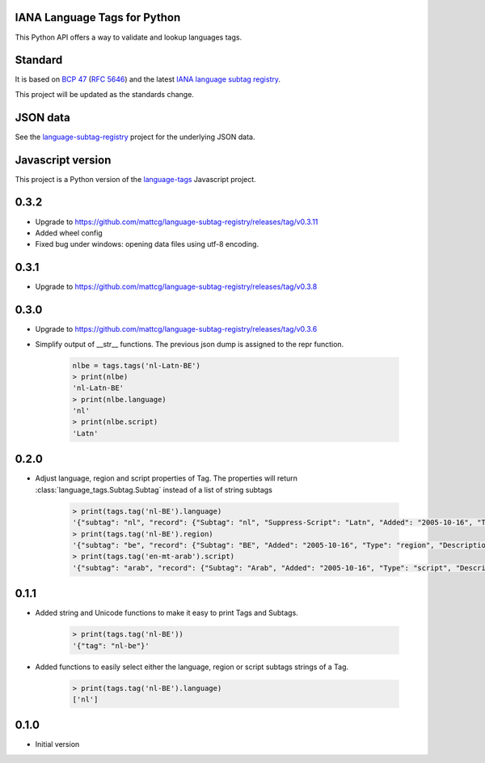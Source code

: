 IANA Language Tags for Python
_____________________________

.. image:: https://badge.fury.io/py/language_tags.png
        :target: http://badge.fury.io/py/language_tags
.. image:: https://travis-ci.org/OnroerendErfgoed/language-tags.png?branch=master
        :target: https://travis-ci.org/OnroerendErfgoed/language-tags
.. image:: https://coveralls.io/repos/OnroerendErfgoed/language-tags/badge.png
        :target: https://coveralls.io/r/OnroerendErfgoed/language-tags
.. image:: https://readthedocs.org/projects/language-tags/badge/?version=latest
        :target: https://readthedocs.org/projects/language-tags/?badge=latest

This Python API offers a way to validate and lookup languages tags.

Standard
________

It is based on `BCP 47 <http://tools.ietf.org/html/bcp47>`_ (`RFC 5646 <http://tools.ietf.org/html/rfc5646>`_) and the latest `IANA language subtag registry <http://www.iana.org/assignments/language-subtag-registry>`_.

This project will be updated as the standards change.

JSON data
_________

See the `language-subtag-registry <https://github.com/mattcg/language-subtag-registry>`_ project for the underlying JSON data.

Javascript version
__________________

This project is a Python version of the `language-tags <https://github.com/mattcg/language-tags>`_ Javascript project.

0.3.2
_____
- Upgrade to https://github.com/mattcg/language-subtag-registry/releases/tag/v0.3.11
- Added wheel config
- Fixed bug under windows: opening data files using utf-8 encoding.

0.3.1
_____
- Upgrade to https://github.com/mattcg/language-subtag-registry/releases/tag/v0.3.8

0.3.0
_____
- Upgrade to https://github.com/mattcg/language-subtag-registry/releases/tag/v0.3.6
- Simplify output of __str__ functions. The previous json dump is assigned to the repr function.

    .. code-block:: python

        nlbe = tags.tags('nl-Latn-BE')
        > print(nlbe)
        'nl-Latn-BE'
        > print(nlbe.language)
        'nl'
        > print(nlbe.script)
        'Latn'

0.2.0
_____

- Adjust language, region and script properties of Tag. The properties will return :class:`language_tags.Subtag.Subtag`
  instead of a list of string subtags

    .. code-block:: python

        > print(tags.tag('nl-BE').language)
        '{"subtag": "nl", "record": {"Subtag": "nl", "Suppress-Script": "Latn", "Added": "2005-10-16", "Type": "language", "Description": ["Dutch", "Flemish"]}, "type": "language"}'
        > print(tags.tag('nl-BE').region)
        '{"subtag": "be", "record": {"Subtag": "BE", "Added": "2005-10-16", "Type": "region", "Description": ["Belgium"]}, "type": "region"}'
        > print(tags.tag('en-mt-arab').script)
        '{"subtag": "arab", "record": {"Subtag": "Arab", "Added": "2005-10-16", "Type": "script", "Description": ["Arabic"]}, "type": "script"}'
0.1.1
_____

- Added string and Unicode functions to make it easy to print Tags and Subtags.

    .. code-block:: python

        > print(tags.tag('nl-BE'))
        '{"tag": "nl-be"}'

- Added functions to easily select either the language, region or script subtags strings of a Tag.

    .. code-block:: python

        > print(tags.tag('nl-BE').language)
        ['nl']

0.1.0
_____

- Initial version


